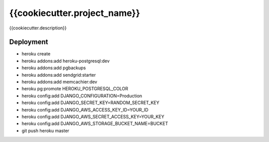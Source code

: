 {{cookiecutter.project_name}}
==============================

{{cookiecutter.description}}


Deployment
------------

* heroku create
* heroku addons:add heroku-postgresql:dev
* heroku addons:add pgbackups
* heroku addons:add sendgrid:starter
* heroku addons:add memcachier:dev
* heroku pg:promote HEROKU_POSTGRESQL_COLOR
* heroku config:add DJANGO_CONFIGURATION=Production
* heroku config:add DJANGO_SECRET_KEY=RANDOM_SECRET_KEY
* heroku config:add DJANGO_AWS_ACCESS_KEY_ID=YOUR_ID
* heroku config:add DJANGO_AWS_SECRET_ACCESS_KEY=YOUR_KEY
* heroku config:add DJANGO_AWS_STORAGE_BUCKET_NAME=BUCKET
* git push heroku master